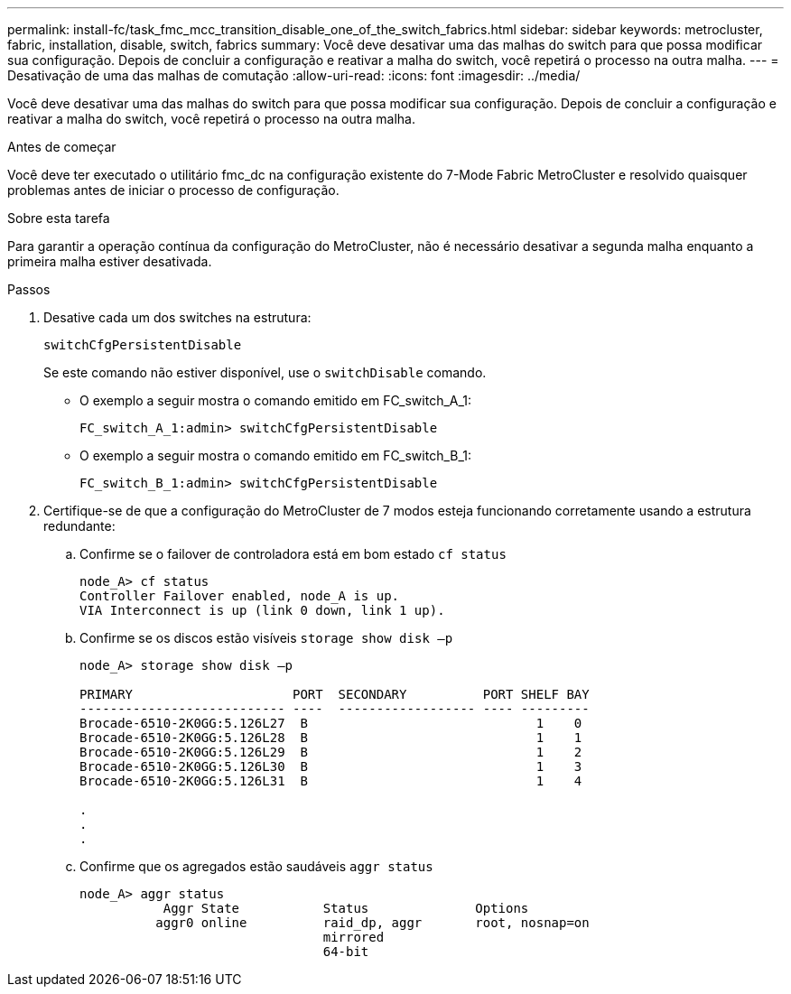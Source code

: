 ---
permalink: install-fc/task_fmc_mcc_transition_disable_one_of_the_switch_fabrics.html 
sidebar: sidebar 
keywords: metrocluster, fabric, installation, disable, switch, fabrics 
summary: Você deve desativar uma das malhas do switch para que possa modificar sua configuração. Depois de concluir a configuração e reativar a malha do switch, você repetirá o processo na outra malha. 
---
= Desativação de uma das malhas de comutação
:allow-uri-read: 
:icons: font
:imagesdir: ../media/


[role="lead"]
Você deve desativar uma das malhas do switch para que possa modificar sua configuração. Depois de concluir a configuração e reativar a malha do switch, você repetirá o processo na outra malha.

.Antes de começar
Você deve ter executado o utilitário fmc_dc na configuração existente do 7-Mode Fabric MetroCluster e resolvido quaisquer problemas antes de iniciar o processo de configuração.

.Sobre esta tarefa
Para garantir a operação contínua da configuração do MetroCluster, não é necessário desativar a segunda malha enquanto a primeira malha estiver desativada.

.Passos
. Desative cada um dos switches na estrutura:
+
`switchCfgPersistentDisable`

+
Se este comando não estiver disponível, use o `switchDisable` comando.

+
** O exemplo a seguir mostra o comando emitido em FC_switch_A_1:
+
[listing]
----
FC_switch_A_1:admin> switchCfgPersistentDisable
----
** O exemplo a seguir mostra o comando emitido em FC_switch_B_1:
+
[listing]
----
FC_switch_B_1:admin> switchCfgPersistentDisable
----


. Certifique-se de que a configuração do MetroCluster de 7 modos esteja funcionando corretamente usando a estrutura redundante:
+
.. Confirme se o failover de controladora está em bom estado
`cf status`
+
[listing]
----
node_A> cf status
Controller Failover enabled, node_A is up.
VIA Interconnect is up (link 0 down, link 1 up).
----
.. Confirme se os discos estão visíveis
`storage show disk –p`
+
[listing]
----
node_A> storage show disk –p

PRIMARY                     PORT  SECONDARY          PORT SHELF BAY
--------------------------- ----  ------------------ ---- ---------
Brocade-6510-2K0GG:5.126L27  B                              1    0
Brocade-6510-2K0GG:5.126L28  B                              1    1
Brocade-6510-2K0GG:5.126L29  B                              1    2
Brocade-6510-2K0GG:5.126L30  B                              1    3
Brocade-6510-2K0GG:5.126L31  B                              1    4

.
.
.
----
.. Confirme que os agregados estão saudáveis
`aggr status`
+
[listing]
----
node_A> aggr status
           Aggr State           Status              Options
          aggr0 online          raid_dp, aggr       root, nosnap=on
                                mirrored
                                64-bit
----



